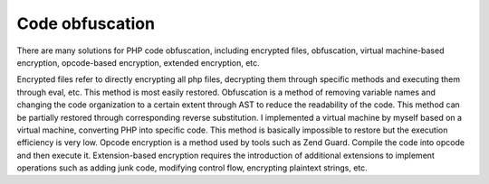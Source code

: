 Code obfuscation
========================================

There are many solutions for PHP code obfuscation, including encrypted files, obfuscation, virtual machine-based encryption, opcode-based encryption, extended encryption, etc.

Encrypted files refer to directly encrypting all php files, decrypting them through specific methods and executing them through eval, etc. This method is most easily restored. Obfuscation is a method of removing variable names and changing the code organization to a certain extent through AST to reduce the readability of the code. This method can be partially restored through corresponding reverse substitution. I implemented a virtual machine by myself based on a virtual machine, converting PHP into specific code. This method is basically impossible to restore but the execution efficiency is very low. Opcode encryption is a method used by tools such as Zend Guard. Compile the code into opcode and then execute it. Extension-based encryption requires the introduction of additional extensions to implement operations such as adding junk code, modifying control flow, encrypting plaintext strings, etc.
